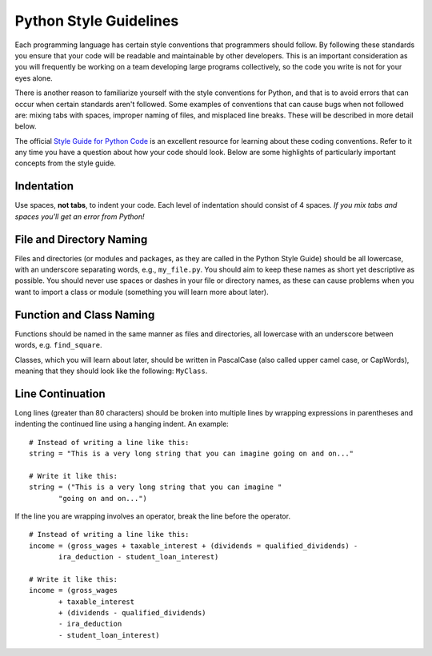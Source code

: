 ..  Copyright (C)  Brad Miller, David Ranum, Jeffrey Elkner, Peter Wentworth, Allen B. Downey, Chris
    Meyers, and Dario Mitchell. Permission is granted to copy, distribute
    and/or modify this document under the terms of the GNU Free Documentation
    License, Version 1.3 or any later version published by the Free Software
    Foundation; with Invariant Sections being Forward, Prefaces, and
    Contributor List, no Front-Cover Texts, and no Back-Cover Texts. A copy of
    the license is included in the section entitled "GNU Free Documentation
    License".

.. index:: Python Style Guide

Python Style Guidelines
-----------------------

Each programming language has certain style conventions that programmers should follow. By following these standards you ensure that your code will be readable and maintainable by other developers. This is an important consideration as you will frequently be working on a team developing large programs collectively, so the code you write is not for your eyes alone.

There is another reason to familiarize yourself with the style conventions for Python, and that is to avoid errors that can occur when certain standards aren't followed. Some examples of conventions that can cause bugs when not followed are: mixing tabs with spaces, improper naming of files, and misplaced line breaks. These will be described in more detail below.

The official `Style Guide for Python Code`_ is an excellent resource for learning about these coding conventions. Refer to it any time you have a question about how your code should look. Below are some highlights of particularly important concepts from the style guide.

Indentation
===========

Use spaces, **not tabs**, to indent your code. Each level of indentation should consist of 4 spaces. *If you mix tabs and spaces you'll get an error from Python!*

File and Directory Naming
=========================

Files and directories (or modules and packages, as they are called in the Python Style Guide) should be all lowercase, with an underscore separating words, e.g., ``my_file.py``. You should aim to keep these names as short yet descriptive as possible. You should never use spaces or dashes in your file or directory names, as these can cause problems when you want to import a class or module (something you will learn more about later).

Function and Class Naming
=========================

Functions should be named in the same manner as files and directories, all lowercase with an underscore between words, e.g. ``find_square``.

Classes, which you will learn about later, should be written in PascalCase (also called upper camel case, or CapWords), meaning that they should look like the following: ``MyClass``.

Line Continuation
=================

Long lines (greater than 80 characters) should be broken into multiple lines by wrapping expressions in parentheses and indenting the continued line using a hanging indent. An example:
::

   # Instead of writing a line like this:
   string = "This is a very long string that you can imagine going on and on..."

   # Write it like this:
   string = ("This is a very long string that you can imagine "
          "going on and on...")

If the line you are wrapping involves an operator, break the line before the operator.
::

   # Instead of writing a line like this:
   income = (gross_wages + taxable_interest + (dividends = qualified_dividends) -
          ira_deduction - student_loan_interest)

   # Write it like this:
   income = (gross_wages
          + taxable_interest
          + (dividends - qualified_dividends)
          - ira_deduction
          - student_loan_interest)

.. _Style Guide for Python Code: https://www.python.org/dev/peps/pep-0008

